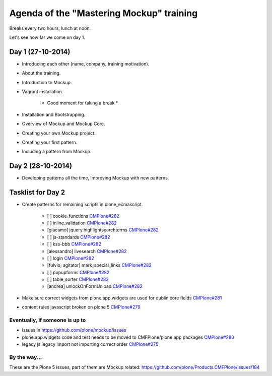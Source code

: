 Agenda of the "Mastering Mockup" training
=========================================

Breaks every two hours, lunch at noon.

Let's see how far we come on day 1.


Day 1 (27-10-2014)
------------------

- Introducing each other (name, company, training motivation).

- About the training.

- Introduction to Mockup.

- Vagrant installation.

    * Good moment for taking a break *

- Installation and Bootstrapping.

- Overview of Mockup and Mockup Core.

- Creating your own Mockup project.

- Creating your first pattern.

- Including a pattern from Mockup.


Day 2 (28-10-2014)
------------------

- Developing patterns all the time, Improving Mockup with new patterns.



Tasklist for Day 2
------------------

- Create patterns for remaining scripts in plone_ecmascript.

    - [ ] cookie_functions `CMPlone#282 <https://github.com/plone/Products.CMFPlone/issues/282>`_
    - [ ] inline_validation `CMPlone#282 <https://github.com/plone/Products.CMFPlone/issues/282>`_
    - [giacamo] jquery.highlightsearchterms `CMPlone#282 <https://github.com/plone/Products.CMFPlone/issues/282>`_
    - [ ] js-standards `CMPlone#282 <https://github.com/plone/Products.CMFPlone/issues/282>`_
    - [ ] kss-bbb `CMPlone#282 <https://github.com/plone/Products.CMFPlone/issues/282>`_
    - [alessandro] livesearch `CMPlone#282 <https://github.com/plone/Products.CMFPlone/issues/282>`_
    - [ ] login `CMPlone#282 <https://github.com/plone/Products.CMFPlone/issues/282>`_
    - [fulvio, agitator] mark_special_links `CMPlone#282 <https://github.com/plone/Products.CMFPlone/issues/282>`_
    - [ ] popupforms `CMPlone#282 <https://github.com/plone/Products.CMFPlone/issues/282>`_
    - [ ] table_sorter `CMPlone#282 <https://github.com/plone/Products.CMFPlone/issues/282>`_
    - [andrea] unlockOnFormUnload `CMPlone#282 <https://github.com/plone/Products.CMFPlone/issues/282>`_

- Make sure correct widgets from plone.app.widgets are used for dublin core fields `CMPlone#281 <https://github.com/plone/Products.CMFPlone/issues/281>`_
- content rules javascript broken on plone 5 `CMPlone#279 <https://github.com/plone/Products.CMFPlone/issues/279>`_

Eventually, if someone is up to
+++++++++++++++++++++++++++++++

- Issues in https://github.com/plone/mockup/issues
- plone.app.widgets code and test needs to be moved to CMFPlone/plone.app packages `CMPlone#280 <https://github.com/plone/Products.CMFPlone/issues/280>`_
- legacy js legacy import not importing correct order `CMPlone#275 <https://github.com/plone/Products.CMFPlone/issues/275>`_

By the way...
+++++++++++++

These are the Plone 5 issues, part of them are Mockup related: https://github.com/plone/Products.CMFPlone/issues/184
